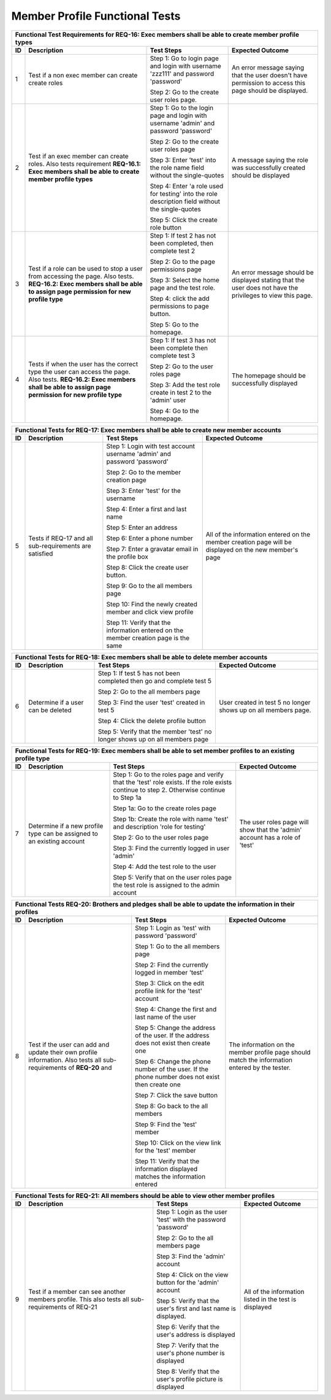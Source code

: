 Member Profile Functional Tests
===============================

.. These allow the ID numbers to be relative to the overall test
   numbers in the entire document yet still be labeled starting from one on
   each page.

.. |1| replace:: 1
.. |2| replace:: 2
.. |3| replace:: 3
.. |4| replace:: 4
.. |5| replace:: 5
.. |6| replace:: 6
.. |7| replace:: 7
.. |8| replace:: 8
.. |9| replace:: 9
.. |10| replace:: 10

+---------------------------------------------------------------+
|Functional Test Requirements for REQ-16: Exec members shall be |
|able to create member profile types                            |
+---------------+---------------+---------------+---------------+
|ID             |Description    |Test Steps     |Expected       |
|               |               |               |Outcome        |
+===============+===============+===============+===============+
||1|            |Test if a non  |Step 1: Go to  |An error       |
|               |exec member can|login page and |message saying |
|               |create create  |login with     |that the user  |
|               |roles          |username       |doesn't have   |
|               |               |'zzz111' and   |permission to  |
|               |               |password       |access this    |
|               |               |'password'     |page should be |
|               |               |               |displayed.     |
|               |               |Step 2: Go to  |               |
|               |               |the create user|               |
|               |               |roles page.    |               |
+---------------+---------------+---------------+---------------+
||2|            |Test if an exec|Step 1: Go to  |A message      |
|               |member can     |the login page |saying the role|
|               |create         |and login with |was            |
|               |roles. Also    |username       |successfully   |
|               |tests          |'admin' and    |created should |
|               |requirement    |password       |be displayed   |
|               |**REQ-16.1:    |'password'     |               |
|               |Exec members   |               |               |
|               |shall be able  |Step 2: Go to  |               |
|               |to create      |the create user|               |
|               |member profile |roles page     |               |
|               |types**        |               |               |
|               |               |Step 3: Enter  |               |
|               |               |'test' into the|               |
|               |               |role name field|               |
|               |               |without the    |               |
|               |               |single-quotes  |               |
|               |               |               |               |
|               |               |Step 4: Enter  |               |
|               |               |'a role used   |               |
|               |               |for testing'   |               |
|               |               |into the role  |               |
|               |               |description    |               |
|               |               |field without  |               |
|               |               |the            |               |
|               |               |single-quotes  |               |
|               |               |               |               |
|               |               |Step 5: Click  |               |
|               |               |the create role|               |
|               |               |button         |               |
+---------------+---------------+---------------+---------------+
||3|            |Test if a role |Step 1: If test|An error       |
|               |can be used to ||2| has not    |message should |
|               |stop a user    |been completed,|be displayed   |
|               |from accessing |then complete  |stating that   |
|               |the page. Also |test |2|       |the user does  |
|               |tests.         |               |not have the   |
|               |**REQ-16.2:    |Step 2: Go to  |privileges to  |
|               |Exec members   |the page       |view this page.|
|               |shall be able  |permissions    |               |
|               |to assign page |page           |               |
|               |permission for |               |               |
|               |new profile    |Step 3: Select |               |
|               |type**         |the home page  |               |
|               |               |and the test   |               |
|               |               |role.          |               |
|               |               |               |               |
|               |               |Step 4: click  |               |
|               |               |the add        |               |
|               |               |permissions to |               |
|               |               |page button.   |               |
|               |               |               |               |
|               |               |Step 5: Go to  |               |
|               |               |the homepage.  |               |
+---------------+---------------+---------------+---------------+
||4|            |Tests if when  |Step 1: If test|The homepage   |
|               |the user has   ||3| has not    |should be      |
|               |the correct    |been complete  |successfully   |
|               |type the user  |then complete  |displayed      |
|               |can access the |test |3|       |               |
|               |page. Also     |               |               |
|               |tests.         |Step 2: Go to  |               |
|               |**REQ-16.2:    |the user roles |               |
|               |Exec members   |page           |               |
|               |shall be able  |               |               |
|               |to assign page |Step 3: Add the|               |
|               |permission for |test role      |               |
|               |new profile    |create in test |               |
|               |type**         |2 to the       |               |
|               |               |'admin' user   |               |
|               |               |               |               |
|               |               |Step 4: Go to  |               |
|               |               |the homepage.  |               |
+---------------+---------------+---------------+---------------+


+----------------------------------------------------------------+
|Functional Tests for REQ-17: Exec members shall be able to      |
|create new member accounts                                      |
+---------------+----------------+---------------+---------------+
|ID             |Description     |Test Steps     |Expected       |
|               |                |               |Outcome        |
+===============+================+===============+===============+
||5|            |Tests if REQ-17 |Step 1: Login  |All of the     |
|               |and all         |with test      |information    |
|               |sub-requirements|account        |entered on the |
|               |are satisfied   |username       |member creation|
|               |                |'admin' and    |page will be   |
|               |                |password       |displayed on   |
|               |                |'password'     |the new        |
|               |                |               |member's page  |
|               |                |Step 2: Go to  |               |
|               |                |the member     |               |
|               |                |creation page  |               |
|               |                |               |               |
|               |                |Step 3: Enter  |               |
|               |                |'test' for the |               |
|               |                |username       |               |
|               |                |               |               |
|               |                |Step 4: Enter a|               |
|               |                |first and last |               |
|               |                |name           |               |
|               |                |               |               |
|               |                |Step 5: Enter  |               |
|               |                |an address     |               |
|               |                |               |               |
|               |                |Step 6: Enter a|               |
|               |                |phone number   |               |
|               |                |               |               |
|               |                |Step 7: Enter a|               |
|               |                |gravatar email |               |
|               |                |in the profile |               |
|               |                |box            |               |
|               |                |               |               |
|               |                |Step 8: Click  |               |
|               |                |the create user|               |
|               |                |button.        |               |
|               |                |               |               |
|               |                |Step 9: Go to  |               |
|               |                |the all members|               |
|               |                |page           |               |
|               |                |               |               |
|               |                |Step 10: Find  |               |
|               |                |the newly      |               |
|               |                |created member |               |
|               |                |and click view |               |
|               |                |profile        |               |
|               |                |               |               |
|               |                |Step 11: Verify|               |
|               |                |that the       |               |
|               |                |information    |               |
|               |                |entered on the |               |
|               |                |member creation|               |
|               |                |page is the    |               |
|               |                |same           |               |
+---------------+----------------+---------------+---------------+

+---------------------------------------------------------------+
|Functional Tests for REQ-18: Exec members shall be able to     |
|delete member accounts                                         |
+---------------+---------------+---------------+---------------+
|ID             |Description    |Test Steps     |Expected       |
|               |               |               |Outcome        |
+===============+===============+===============+===============+
||6|            |Determine if a |Step 1: If test|User created in|
|               |user can be    ||5| has not    |test |5| no    |
|               |deleted        |been completed |longer shows up|
|               |               |then go and    |on all members |
|               |               |complete test  |page.          |
|               |               ||5|            |               |
|               |               |               |               |
|               |               |Step 2: Go to  |               |
|               |               |the all members|               |
|               |               |page           |               |
|               |               |               |               |
|               |               |Step 3: Find   |               |
|               |               |the user 'test'|               |
|               |               |created in test|               |
|               |               |5              |               |
|               |               |               |               |
|               |               |Step 4: Click  |               |
|               |               |the delete     |               |
|               |               |profile button |               |
|               |               |               |               |
|               |               |Step 5: Verify |               |
|               |               |that the member|               |
|               |               |'test' no      |               |
|               |               |longer shows up|               |
|               |               |on all members |               |
|               |               |page           |               |
+---------------+---------------+---------------+---------------+

+---------------------------------------------------------------+
|Functional Tests for REQ-19: Exec members shall be able to set |
|member profiles to an existing profile type                    |
+---------------+---------------+---------------+---------------+
|ID             |Description    |Test Steps     |Expected       |
|               |               |               |Outcome        |
+===============+===============+===============+===============+
||7|            |Determine if a |Step 1: Go to  |The user roles |
|               |new profile    |the roles page |page will show |
|               |type can be    |and verify that|that the       |
|               |assigned to an |the 'test' role|'admin' account|
|               |existing       |exists. If the |has a role of  |
|               |account        |role exists    |'test'         |
|               |               |continue to    |               |
|               |               |step           |               |
|               |               |2. Otherwise   |               |
|               |               |continue to    |               |
|               |               |Step 1a        |               |
|               |               |               |               |
|               |               |Step 1a: Go to |               |
|               |               |the create     |               |
|               |               |roles page     |               |
|               |               |               |               |
|               |               |Step 1b: Create|               |
|               |               |the role with  |               |
|               |               |name 'test' and|               |
|               |               |description    |               |
|               |               |'role for      |               |
|               |               |testing'       |               |
|               |               |               |               |
|               |               |Step 2: Go to  |               |
|               |               |the user roles |               |
|               |               |page           |               |
|               |               |               |               |
|               |               |Step 3: Find   |               |
|               |               |the currently  |               |
|               |               |logged in user |               |
|               |               |'admin'        |               |
|               |               |               |               |
|               |               |Step 4: Add the|               |
|               |               |test role to   |               |
|               |               |the user       |               |
|               |               |               |               |
|               |               |Step 5: Verify |               |
|               |               |that on the    |               |
|               |               |user roles page|               |
|               |               |the test role  |               |
|               |               |is assigned to |               |
|               |               |the admin      |               |
|               |               |account        |               |
+---------------+---------------+---------------+---------------+

+-----------------------------------------------------------------+
|Functional Tests REQ-20: Brothers and pledges shall be able to   |
|update the information in their profiles                         |
+---------------+-----------------+---------------+---------------+
|ID             |Description      |Test Steps     |Expected       |
|               |                 |               |Outcome        |
+===============+=================+===============+===============+
||8|            |Test if the user |Step 1: Login  |The information|
|               |can add and      |as 'test' with |on the member  |
|               |update their own |password       |profile page   |
|               |profile          |'password'     |should match   |
|               |information. Also|               |the information|
|               |tests all        |Step 1: Go to  |entered by the |
|               |sub-requirements |the all members|tester.        |
|               |of **REQ-20** and|page           |               |
|               |                 |               |               |
|               |                 |Step 2: Find   |               |
|               |                 |the currently  |               |
|               |                 |logged in      |               |
|               |                 |member 'test'  |               |
|               |                 |               |               |
|               |                 |Step 3: Click  |               |
|               |                 |on the edit    |               |
|               |                 |profile link   |               |
|               |                 |for the 'test' |               |
|               |                 |account        |               |
|               |                 |               |               |
|               |                 |Step 4: Change |               |
|               |                 |the first and  |               |
|               |                 |last name of   |               |
|               |                 |the user       |               |
|               |                 |               |               |
|               |                 |Step 5: Change |               |
|               |                 |the address of |               |
|               |                 |the user. If   |               |
|               |                 |the address    |               |
|               |                 |does not exist |               |
|               |                 |then create one|               |
|               |                 |               |               |
|               |                 |Step 6: Change |               |
|               |                 |the phone      |               |
|               |                 |number of the  |               |
|               |                 |user. If the   |               |
|               |                 |phone number   |               |
|               |                 |does not exist |               |
|               |                 |then create one|               |
|               |                 |               |               |
|               |                 |Step 7: Click  |               |
|               |                 |the save button|               |
|               |                 |               |               |
|               |                 |Step 8: Go back|               |
|               |                 |to the all     |               |
|               |                 |members        |               |
|               |                 |               |               |
|               |                 |Step 9: Find   |               |
|               |                 |the 'test'     |               |
|               |                 |member         |               |
|               |                 |               |               |
|               |                 |Step 10: Click |               |
|               |                 |on the view    |               |
|               |                 |link for the   |               |
|               |                 |'test' member  |               |
|               |                 |               |               |
|               |                 |Step 11: Verify|               |
|               |                 |that the       |               |
|               |                 |information    |               |
|               |                 |displayed      |               |
|               |                 |matches the    |               |
|               |                 |information    |               |
|               |                 |entered        |               |
+---------------+-----------------+---------------+---------------+


+----------------------------------------------------------------+
|Functional Tests for REQ-21: All members should be able to view |
|other member profiles                                           |
+---------------+----------------+---------------+---------------+
|ID             |Description     |Test Steps     |Expected       |
|               |                |               |Outcome        |
+===============+================+===============+===============+
||9|            |Test if a member|Step 1: Login  |All of the     |
|               |can see another |as the user    |information    |
|               |members         |'test' with the|listed in the  |
|               |profile. This   |password       |test is        |
|               |also tests all  |'password'     |displayed      |
|               |sub-requirements|               |               |
|               |of REQ-21       |Step 2: Go to  |               |
|               |                |the all members|               |
|               |                |page           |               |
|               |                |               |               |
|               |                |Step 3: Find   |               |
|               |                |the 'admin'    |               |
|               |                |account        |               |
|               |                |               |               |
|               |                |Step 4: Click  |               |
|               |                |on the view    |               |
|               |                |button for the |               |
|               |                |'admin' account|               |
|               |                |               |               |
|               |                |Step 5: Verify |               |
|               |                |that the user's|               |
|               |                |first and last |               |
|               |                |name is        |               |
|               |                |displayed.     |               |
|               |                |               |               |
|               |                |Step 6: Verify |               |
|               |                |that the user's|               |
|               |                |address is     |               |
|               |                |displayed      |               |
|               |                |               |               |
|               |                |Step 7: Verify |               |
|               |                |that the user's|               |
|               |                |phone number is|               |
|               |                |displayed      |               |
|               |                |               |               |
|               |                |Step 8: Verify |               |
|               |                |that the user's|               |
|               |                |profile picture|               |
|               |                |is displayed   |               |
+---------------+----------------+---------------+---------------+
